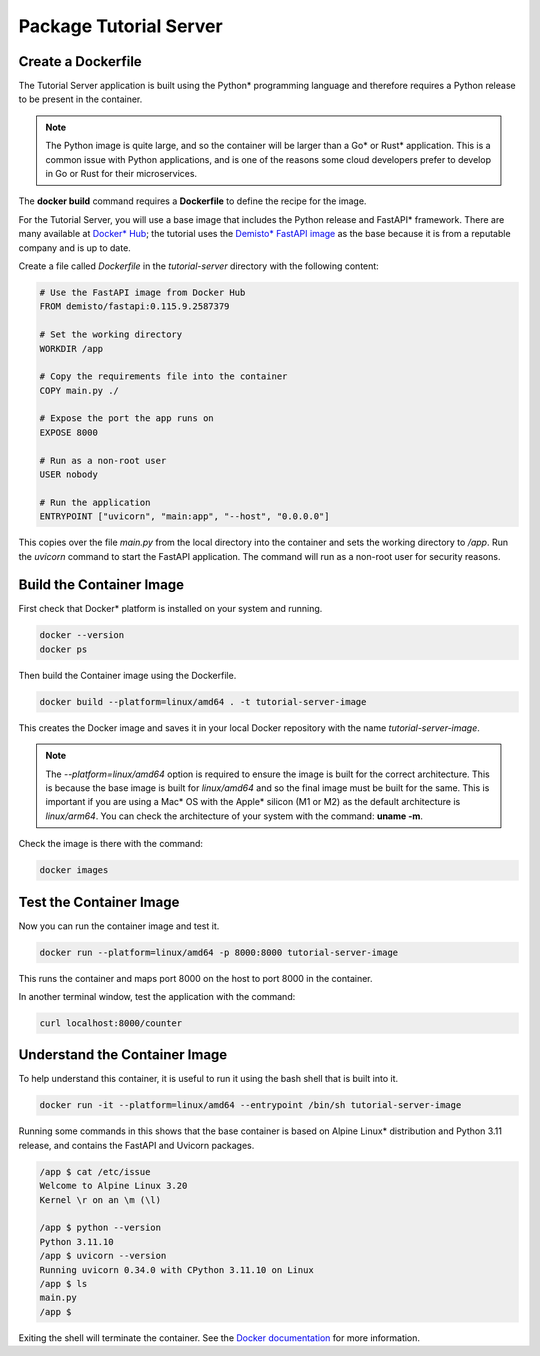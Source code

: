 Package Tutorial Server
=======================

Create a Dockerfile
-------------------

The Tutorial Server application is built using the Python\* programming language and therefore requires a Python release to be present in the container.

.. note::

   The Python image is quite large, and so the container will be larger than a Go\* or Rust\* application.
   This is a common issue with Python applications, and is one of the reasons some cloud developers
   prefer to develop in Go or Rust for their microservices.

The **docker build** command requires a **Dockerfile** to define the recipe for the image.

For the Tutorial Server, you will use a base image that includes the Python release and FastAPI\* framework.
There are many available at `Docker\* Hub <https://hub.docker.com/search?q=fastapi>`_; the tutorial uses the `Demisto\* FastAPI image <https://hub.docker.com/r/demisto/fastapi>`_ as the base because it
is from a reputable company and is up to date.

Create a file called `Dockerfile` in the `tutorial-server` directory with the following content:

.. code:: dockerfile

    # Use the FastAPI image from Docker Hub
    FROM demisto/fastapi:0.115.9.2587379

    # Set the working directory
    WORKDIR /app

    # Copy the requirements file into the container
    COPY main.py ./

    # Expose the port the app runs on
    EXPOSE 8000

    # Run as a non-root user
    USER nobody

    # Run the application
    ENTRYPOINT ["uvicorn", "main:app", "--host", "0.0.0.0"]

This copies over the file `main.py` from the local directory into the container and sets the working directory to `/app`.
Run the `uvicorn` command to start the FastAPI application. The command will run as a non-root user for
security reasons.

Build the Container Image
-------------------------

First check that Docker\* platform is installed on your system and running.

.. code:: bash

   docker --version
   docker ps

Then build the Container image using the Dockerfile.

.. code:: bash

   docker build --platform=linux/amd64 . -t tutorial-server-image

This creates the Docker image and saves it in your local Docker repository with the name `tutorial-server-image`.

.. note::

   The `--platform=linux/amd64` option is required to ensure the image is built for the correct architecture.
   This is because the base image is built for `linux/amd64` and so the final image must be built for the same.
   This is important if you are using a Mac\* OS with the Apple\* silicon (M1 or M2) as the default architecture is `linux/arm64`.
   You can check the architecture of your system with the command: **uname -m**.

Check the image is there with the command:

.. code:: bash

   docker images

Test the Container Image
------------------------

Now you can run the container image and test it.

.. code:: bash

   docker run --platform=linux/amd64 -p 8000:8000 tutorial-server-image

This runs the container and maps port 8000 on the host to port 8000 in the container.

In another terminal window, test the application with the command:

.. code:: bash

   curl localhost:8000/counter

Understand the Container Image
------------------------------

To help understand this container, it is useful to run it using the bash shell that is built into it.

.. code:: bash

   docker run -it --platform=linux/amd64 --entrypoint /bin/sh tutorial-server-image

Running some commands in this shows that the base container is based on Alpine Linux\* distribution and Python 3.11 release, and
contains the FastAPI and Uvicorn packages.

.. code:: bash

   /app $ cat /etc/issue
   Welcome to Alpine Linux 3.20
   Kernel \r on an \m (\l)

   /app $ python --version
   Python 3.11.10
   /app $ uvicorn --version
   Running uvicorn 0.34.0 with CPython 3.11.10 on Linux
   /app $ ls
   main.py
   /app $

Exiting the shell will terminate the container. See the
`Docker documentation <https://docs.docker.com/reference/cli/docker/container/run/>`_ for more information.
